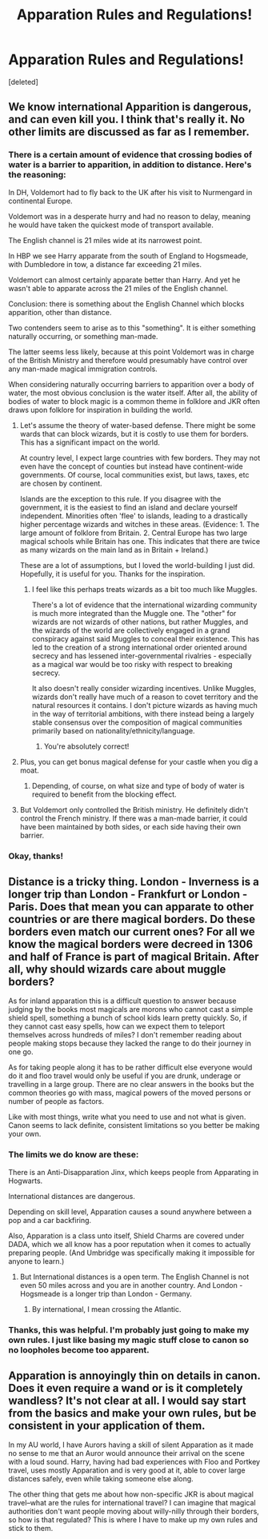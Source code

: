 #+TITLE: Apparation Rules and Regulations!

* Apparation Rules and Regulations!
:PROPERTIES:
:Score: 4
:DateUnix: 1511576808.0
:DateShort: 2017-Nov-25
:END:
[deleted]


** We know international Apparition is dangerous, and can even kill you. I think that's really it. No other limits are discussed as far as I remember.
:PROPERTIES:
:Author: AutumnSouls
:Score: 10
:DateUnix: 1511578468.0
:DateShort: 2017-Nov-25
:END:

*** There is a certain amount of evidence that crossing bodies of water is a barrier to apparition, in addition to distance. Here's the reasoning:

In DH, Voldemort had to fly back to the UK after his visit to Nurmengard in continental Europe.

Voldemort was in a desperate hurry and had no reason to delay, meaning he would have taken the quickest mode of transport available.

The English channel is 21 miles wide at its narrowest point.

In HBP we see Harry apparate from the south of England to Hogsmeade, with Dumbledore in tow, a distance far exceeding 21 miles.

Voldemort can almost certainly apparate better than Harry. And yet he wasn't able to apparate across the 21 miles of the English channel.

Conclusion: there is something about the English Channel which blocks apparition, other than distance.

Two contenders seem to arise as to this "something". It is either something naturally occurring, or something man-made.

The latter seems less likely, because at this point Voldemort was in charge of the British Ministry and therefore would presumably have control over any man-made magical immigration controls.

When considering naturally occurring barriers to apparition over a body of water, the most obvious conclusion is the water itself. After all, the ability of bodies of water to block magic is a common theme in folklore and JKR often draws upon folklore for inspiration in building the world.
:PROPERTIES:
:Author: Taure
:Score: 7
:DateUnix: 1511605928.0
:DateShort: 2017-Nov-25
:END:

**** Let's assume the theory of water-based defense. There might be some wards that can block wizards, but it is costly to use them for borders. This has a significant impact on the world.

At country level, I expect large countries with few borders. They may not even have the concept of counties but instead have continent-wide governments. Of course, local communities exist, but laws, taxes, etc are chosen by continent.

Islands are the exception to this rule. If you disagree with the government, it is the easiest to find an island and declare yourself independent. Minorities often 'flee' to islands, leading to a drastically higher percentage wizards and witches in these areas. (Evidence: 1. The large amount of folklore from Britain. 2. Central Europe has two large magical schools while Britain has one. This indicates that there are twice as many wizards on the main land as in Britain + Ireland.)

These are a lot of assumptions, but I loved the world-building I just did. Hopefully, it is useful for you. Thanks for the inspiration.
:PROPERTIES:
:Author: wokste1024
:Score: 3
:DateUnix: 1511620968.0
:DateShort: 2017-Nov-25
:END:

***** I feel like this perhaps treats wizards as a bit too much like Muggles.

There's a lot of evidence that the international wizarding community is much more integrated than the Muggle one. The "other" for wizards are not wizards of other nations, but rather Muggles, and the wizards of the world are collectively engaged in a grand conspiracy against said Muggles to conceal their existence. This has led to the creation of a strong international order oriented around secrecy and has lessened inter-governmental rivalries - especially as a magical war would be too risky with respect to breaking secrecy.

It also doesn't really consider wizarding incentives. Unlike Muggles, wizards don't really have much of a reason to covet territory and the natural resources it contains. I don't picture wizards as having much in the way of territorial ambitions, with there instead being a largely stable consensus over the composition of magical communities primarily based on nationality/ethnicity/language.
:PROPERTIES:
:Author: Taure
:Score: 3
:DateUnix: 1511621269.0
:DateShort: 2017-Nov-25
:END:

****** You're absolutely correct!
:PROPERTIES:
:Author: Agrees_withyou
:Score: -1
:DateUnix: 1511621275.0
:DateShort: 2017-Nov-25
:END:


**** Plus, you can get bonus magical defense for your castle when you dig a moat.
:PROPERTIES:
:Author: CastoBlasto
:Score: 2
:DateUnix: 1511622957.0
:DateShort: 2017-Nov-25
:END:

***** Depending, of course, on what size and type of body of water is required to benefit from the blocking effect.
:PROPERTIES:
:Author: Taure
:Score: 1
:DateUnix: 1511623372.0
:DateShort: 2017-Nov-25
:END:


**** But Voldemort only controlled the British ministry. He definitely didn't control the French ministry. If there was a man-made barrier, it could have been maintained by both sides, or each side having their own barrier.
:PROPERTIES:
:Author: SnowingSilently
:Score: 2
:DateUnix: 1511656290.0
:DateShort: 2017-Nov-26
:END:


*** Okay, thanks!
:PROPERTIES:
:Author: SteeltoedSiren
:Score: 1
:DateUnix: 1511580001.0
:DateShort: 2017-Nov-25
:END:


** Distance is a tricky thing. London - Inverness is a longer trip than London - Frankfurt or London - Paris. Does that mean you can apparate to other countries or are there magical borders. Do these borders even match our current ones? For all we know the magical borders were decreed in 1306 and half of France is part of magical Britain. After all, why should wizards care about muggle borders?

As for inland apparation this is a difficult question to answer because judging by the books most magicals are morons who cannot cast a simple shield spell, something a bunch of school kids learn pretty quickly. So, if they cannot cast easy spells, how can we expect them to teleport themselves across hundreds of miles? I don't remember reading about people making stops because they lacked the range to do their journey in one go.

As for taking people along it has to be rather difficult else everyone would do it and floo travel would only be useful if you are drunk, underage or travelling in a large group. There are no clear answers in the books but the common theories go with mass, magical powers of the moved persons or number of people as factors.

Like with most things, write what you need to use and not what is given. Canon seems to lack definite, consistent limitations so you better be making your own.
:PROPERTIES:
:Author: Hellstrike
:Score: 4
:DateUnix: 1511579181.0
:DateShort: 2017-Nov-25
:END:

*** The limits we do know are these:

There is an Anti-Disapparation Jinx, which keeps people from Apparating in Hogwarts.

International distances are dangerous.

Depending on skill level, Apparation causes a sound anywhere between a pop and a car backfiring.

Also, Apparation is a class unto itself, Shield Charms are covered under DADA, which we all know has a poor reputation when it comes to actually preparing people. (And Umbridge was specifically making it impossible for anyone to learn.)
:PROPERTIES:
:Author: Jahoan
:Score: 5
:DateUnix: 1511584287.0
:DateShort: 2017-Nov-25
:END:

**** But International distances is a open term. The English Channel is not even 50 miles across and you are in another country. And London - Hogsmeade is a longer trip than London - Germany.
:PROPERTIES:
:Author: Hellstrike
:Score: 1
:DateUnix: 1511602009.0
:DateShort: 2017-Nov-25
:END:

***** By international, I mean crossing the Atlantic.
:PROPERTIES:
:Author: Jahoan
:Score: 1
:DateUnix: 1511650390.0
:DateShort: 2017-Nov-26
:END:


*** Thanks, this was helpful. I'm probably just going to make my own rules. I just like basing my magic stuff close to canon so no loopholes become too apparent.
:PROPERTIES:
:Author: SteeltoedSiren
:Score: 3
:DateUnix: 1511579987.0
:DateShort: 2017-Nov-25
:END:


** Apparation is annoyingly thin on details in canon. Does it even require a wand or is it completely wandless? It's not clear at all. I would say start from the basics and make your own rules, but be consistent in your application of them.

In my AU world, I have Aurors having a skill of silent Apparation as it made no sense to me that an Auror would announce their arrival on the scene with a loud sound. Harry, having had bad experiences with Floo and Portkey travel, uses mostly Apparation and is very good at it, able to cover large distances safely, even while taking someone else along.

The other thing that gets me about how non-specific JKR is about magical travel--what are the rules for international travel? I can imagine that magical authorities don't want people moving about willy-nilly through their borders, so how is that regulated? This is where I have to make up my own rules and stick to them.
:PROPERTIES:
:Author: jenorama_CA
:Score: 3
:DateUnix: 1511594585.0
:DateShort: 2017-Nov-25
:END:

